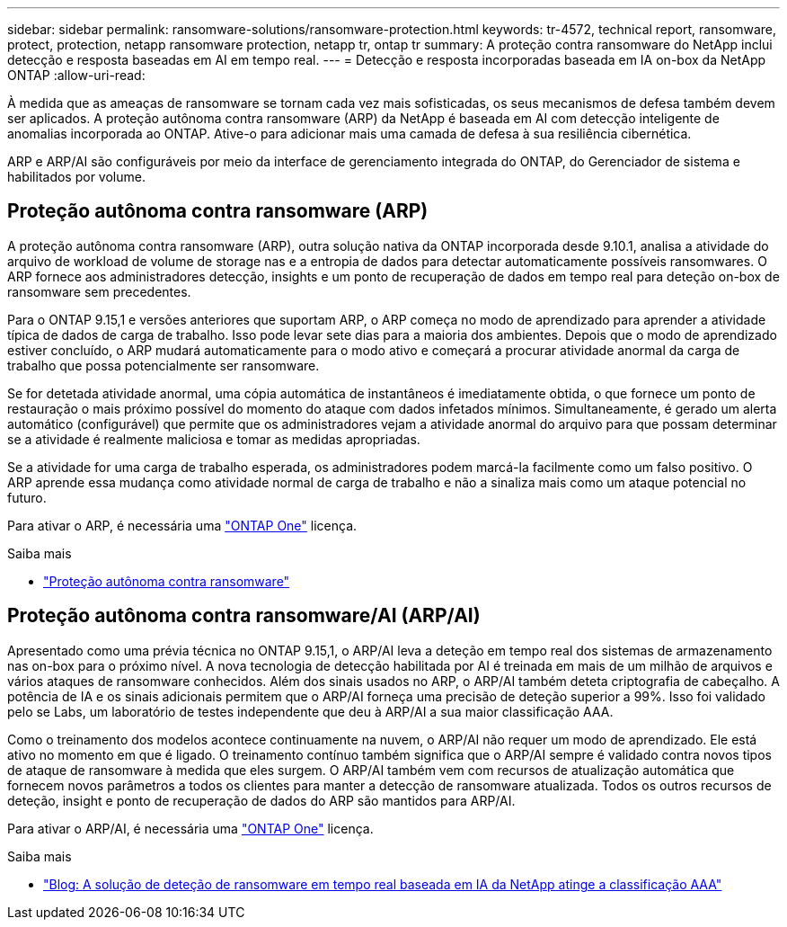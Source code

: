 ---
sidebar: sidebar 
permalink: ransomware-solutions/ransomware-protection.html 
keywords: tr-4572, technical report, ransomware, protect, protection, netapp ransomware protection, netapp tr, ontap tr 
summary: A proteção contra ransomware do NetApp inclui detecção e resposta baseadas em AI em tempo real. 
---
= Detecção e resposta incorporadas baseada em IA on-box da NetApp ONTAP
:allow-uri-read: 


[role="lead"]
À medida que as ameaças de ransomware se tornam cada vez mais sofisticadas, os seus mecanismos de defesa também devem ser aplicados. A proteção autônoma contra ransomware (ARP) da NetApp é baseada em AI com detecção inteligente de anomalias incorporada ao ONTAP. Ative-o para adicionar mais uma camada de defesa à sua resiliência cibernética.

ARP e ARP/AI são configuráveis por meio da interface de gerenciamento integrada do ONTAP, do Gerenciador de sistema e habilitados por volume.



== Proteção autônoma contra ransomware (ARP)

A proteção autônoma contra ransomware (ARP), outra solução nativa da ONTAP incorporada desde 9.10.1, analisa a atividade do arquivo de workload de volume de storage nas e a entropia de dados para detectar automaticamente possíveis ransomwares. O ARP fornece aos administradores detecção, insights e um ponto de recuperação de dados em tempo real para deteção on-box de ransomware sem precedentes.

Para o ONTAP 9.15,1 e versões anteriores que suportam ARP, o ARP começa no modo de aprendizado para aprender a atividade típica de dados de carga de trabalho. Isso pode levar sete dias para a maioria dos ambientes. Depois que o modo de aprendizado estiver concluído, o ARP mudará automaticamente para o modo ativo e começará a procurar atividade anormal da carga de trabalho que possa potencialmente ser ransomware.

Se for detetada atividade anormal, uma cópia automática de instantâneos é imediatamente obtida, o que fornece um ponto de restauração o mais próximo possível do momento do ataque com dados infetados mínimos. Simultaneamente, é gerado um alerta automático (configurável) que permite que os administradores vejam a atividade anormal do arquivo para que possam determinar se a atividade é realmente maliciosa e tomar as medidas apropriadas.

Se a atividade for uma carga de trabalho esperada, os administradores podem marcá-la facilmente como um falso positivo. O ARP aprende essa mudança como atividade normal de carga de trabalho e não a sinaliza mais como um ataque potencial no futuro.

Para ativar o ARP, é necessária uma link:../system-admin/manage-licenses-concept.html["ONTAP One"] licença.

.Saiba mais
* link:../anti-ransomware/index.html["Proteção autônoma contra ransomware"]




== Proteção autônoma contra ransomware/AI (ARP/AI)

Apresentado como uma prévia técnica no ONTAP 9.15,1, o ARP/AI leva a deteção em tempo real dos sistemas de armazenamento nas on-box para o próximo nível. A nova tecnologia de detecção habilitada por AI é treinada em mais de um milhão de arquivos e vários ataques de ransomware conhecidos. Além dos sinais usados no ARP, o ARP/AI também deteta criptografia de cabeçalho. A potência de IA e os sinais adicionais permitem que o ARP/AI forneça uma precisão de deteção superior a 99%. Isso foi validado pelo se Labs, um laboratório de testes independente que deu à ARP/AI a sua maior classificação AAA.

Como o treinamento dos modelos acontece continuamente na nuvem, o ARP/AI não requer um modo de aprendizado. Ele está ativo no momento em que é ligado. O treinamento contínuo também significa que o ARP/AI sempre é validado contra novos tipos de ataque de ransomware à medida que eles surgem. O ARP/AI também vem com recursos de atualização automática que fornecem novos parâmetros a todos os clientes para manter a detecção de ransomware atualizada. Todos os outros recursos de deteção, insight e ponto de recuperação de dados do ARP são mantidos para ARP/AI.

Para ativar o ARP/AI, é necessária uma link:../system-admin/manage-licenses-concept.html["ONTAP One"] licença.

.Saiba mais
* https://community.netapp.com/t5/Tech-ONTAP-Blogs/NetApp-s-AI-based-real-time-ransomware-detection-solution-achieves-AAA-rating/ba-p/453379["Blog: A solução de deteção de ransomware em tempo real baseada em IA da NetApp atinge a classificação AAA"^]

